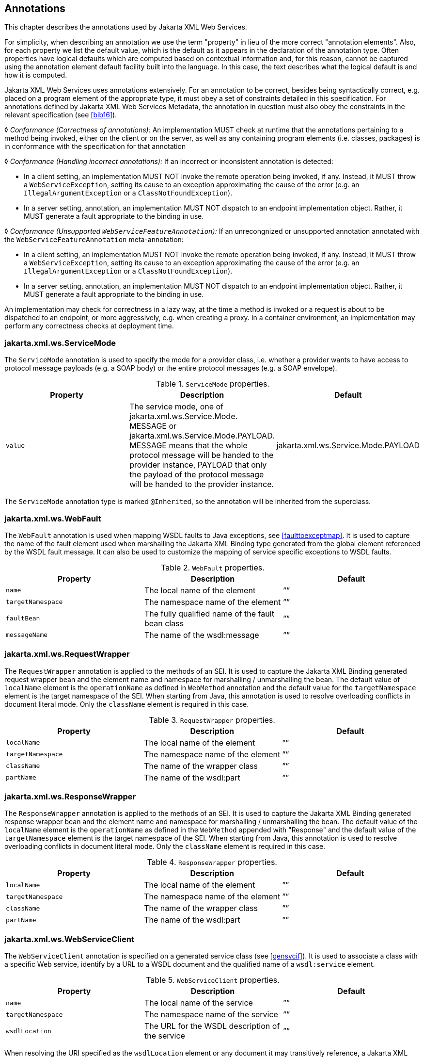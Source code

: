 //
// Copyright (c) 2020 Contributors to the Eclipse Foundation
//

[[metadata]]
== Annotations

This chapter describes the annotations used by Jakarta XML Web Services.

For simplicity, when describing an annotation we use the term
"property" in lieu of the more correct "annotation elements". Also,
for each property we list the default value, which is the default as it
appears in the declaration of the annotation type. Often properties have
logical defaults which are computed based on contextual information and,
for this reason, cannot be captured using the annotation element default
facility built into the language. In this case, the text describes what
the logical default is and how it is computed.

Jakarta XML Web Services uses annotations extensively. For an annotation to be
correct, besides being syntactically correct, e.g. placed on a program
element of the appropriate type, it must obey a set of constraints
detailed in this specification. For annotations defined by Jakarta XML Web Services Metadata,
the annotation in question must also obey the constraints in the relevant
specification (see <<bib16>>).

&#9674; _Conformance (Correctness of annotations):_ An implementation MUST check at runtime
that the annotations pertaining to a method being invoked, either on the
client or on the server, as well as any containing program elements
(i.e. classes, packages) is in conformance with the specification for
that annotation

&#9674; _Conformance (Handling incorrect annotations):_
If an incorrect or inconsistent annotation is detected:

* In a client setting, an implementation MUST NOT invoke the remote
operation being invoked, if any. Instead, it MUST throw a
`WebServiceException`, setting its cause to an exception approximating
the cause of the error (e.g. an `IllegalArgumentException` or a
`ClassNotFoundException`).
* In a server setting, annotation, an implementation MUST NOT dispatch
to an endpoint implementation object. Rather, it MUST generate a fault
appropriate to the binding in use.

&#9674; __Conformance (Unsupported __``__WebServiceFeatureAnnotation__``__):__
If an unrecongnized or unsupported annotation annotated
with the `WebServiceFeatureAnnotation` meta-annotation:

* In a client setting, an implementation MUST NOT invoke the remote
operation being invoked, if any. Instead, it MUST throw a
`WebServiceException`, setting its cause to an exception approximating
the cause of the error (e.g. an `IllegalArgumentException` or a
`ClassNotFoundException`).
* In a server setting, annotation, an implementation MUST NOT dispatch
to an endpoint implementation object. Rather, it MUST generate a fault
appropriate to the binding in use.

An implementation may check for correctness in a lazy way, at the time a
method is invoked or a request is about to be dispatched to an endpoint,
or more aggressively, e.g. when creating a proxy. In a container
environment, an implementation may perform any correctness checks at
deployment time.

[[mdservicemode]]
=== jakarta.xml.ws.ServiceMode

The `ServiceMode` annotation is used to specify the mode for a provider
class, i.e. whether a provider wants to have access to protocol message
payloads (e.g. a SOAP body) or the entire protocol messages (e.g. a SOAP
envelope).


[id="Table 7.1"]
.`ServiceMode` properties.
[cols=",,",options="header"]
|==================================
|Property   |Description    |Default
|`value`      |The service mode, one of
jakarta.xml.ws.Service.Mode. MESSAGE or
jakarta.xml.ws.Service.Mode.PAYLOAD.
MESSAGE means that the whole protocol
message will be handed to the provider
instance, PAYLOAD that only the payload of
the protocol message will be handed to the
provider instance.
|jakarta.xml.ws.Service.Mode.PAYLOAD
|==================================

The `ServiceMode` annotation type is marked `@Inherited`, so the
annotation will be inherited from the superclass.

[[mdwebfault]]
=== jakarta.xml.ws.WebFault

The `WebFault` annotation is used when mapping WSDL faults to Java
exceptions, see <<faulttoexceptmap>>. It is used to capture the
name of the fault element used when marshalling the Jakarta XML Binding type generated
from the global element referenced by the WSDL fault message. It can
also be used to customize the mapping of service specific exceptions to
WSDL faults.

[id="Table 7.2"]
.`WebFault` properties.
[cols=",,",options="header"]
|==================================
|Property   |Description                        |Default
|`name`     |The local name of the element      |””
|`targetNamespace`  |The namespace name of the element  |””
|`faultBean`    |The fully qualified name of the fault bean class   |””
|`messageName`  |The name of the wsdl:message   |””
|==================================


[[mdrequestWrapper]]
=== jakarta.xml.ws.RequestWrapper

The `RequestWrapper` annotation is applied to the methods of an SEI. It
is used to capture the Jakarta XML Binding generated request wrapper bean and the
element name and namespace for marshalling / unmarshalling the bean. The
default value of `localName` element is the `operationName` as defined
in `WebMethod` annotation and the default value for the
`targetNamespace` element is the target namespace of the SEI. When
starting from Java, this annotation is used to resolve overloading
conflicts in document literal mode. Only the `className` element is
required in this case.

[id="Table 7.3"]
.`RequestWrapper` properties.
[cols=",,",options="header"]
|==================================
|Property   |Description        |Default
|`localName`    |The local name of the element  |””
|`targetNamespace`  |The namespace name of the element  |””
|`className`    |The name of the wrapper class  |””
|`partName`     |The name of the wsdl:part  |””
|==================================

[[mdresponseWrapper]]
=== jakarta.xml.ws.ResponseWrapper

The `ResponseWrapper` annotation is applied to the methods of an SEI. It
is used to capture the Jakarta XML Binding generated response wrapper bean and the
element name and namespace for marshalling / unmarshalling the bean. The
default value of the `localName` element is the `operationName` as
defined in the `WebMethod` appended with "Response" and the default
value of the `targetNamespace` element is the target namespace of the
SEI. When starting from Java, this annotation is used to resolve
overloading conflicts in document literal mode. Only the `className`
element is required in this case.

[id="Table 7.4"]
.`ResponseWrapper` properties.
[cols=",,",options="header"]
|==================================
|Property   |Description    |Default
|`localName`    |The local name of the element  |””
|`targetNamespace`  |The namespace name of the element  |””
|`className`    |The name of the wrapper class  |””
|`partName`     |The name of the wsdl:part  |””
|==================================


[[mdwebsvcclient]]
=== jakarta.xml.ws.WebServiceClient

The `WebServiceClient` annotation is specified on a generated service
class (see <<gensvcif>>). It is used to associate a class with a specific
Web service, identify by a URL to a WSDL document and the qualified name
of a `wsdl:service` element.

[id="Table 7.5"]
.`WebServiceClient` properties.
[cols=",,",options="header"]
|==================================
|Property   |Description    |Default
|`name`     |The local name of the service  |””
|`targetNamespace`  |The namespace name of the service  |””
|`wsdlLocation` |The URL for the WSDL description of the service |””
|==================================

When resolving the URI specified as the `wsdlLocation` element or any
document it may transitively reference, a Jakarta XML Web Services implementation MUST use
the catalog facility defined in <<catalogfacility>>.

[[mdwebendpoint]]
=== jakarta.xml.ws.WebEndpoint

The `WebEndpoint` annotation is specified on the ``get``__PortName__``()``
methods of a generated service class (see <<gensvcif>>). It is used to
associate a get method with a specific `wsdl:port`, identified by its
local name (a `NCName`).

[id="Table 7.6"]
.`WebEndpoint` properties.
[cols=",,",options="header"]
|==================================
|Property   |Description    |Default
|`name`     |The local name of the port  |””
|==================================

[[example-5]]
==== Example

The following shows a WSDL extract and the resulting generated service
class.

[source,java,numbered]
-------------
<!-- WSDL extract -->
<wsdl:service name="StockQuoteService">
  <wsdl:port name="StockQuoteHTTPPort" binding="StockQuoteHTTPBinding"/>
  <wsdl:port name="StockQuoteSMTPPort" binding="StockQuoteSMTPBinding"/>
</wsdl:service>

// Generated Service Class
@WebServiceClient(name="StockQuoteService",
                  targetNamespace="...",
                  wsdlLocation="...")
public class StockQuoteService extends jakarta.xml.ws.Service {
    public StockQuoteService() {
        super(wsdlLocation_fromAnnotation, serviceName_fromAnnotation);
    }

    public StockQuoteService(String wsdlLocation, QName serviceName) {
        super(wsdlLocation, serviceName);
    }

    // Other StockQuoteService constructors
    ...

    @WebEndpoint(name="StockQuoteHTTPPort")
    public StockQuoteProvider getStockQuoteHTTPPort() {
        return super.gePort(portName, StockQuoteProvider.class);
    }

    @WebEndpoint(name="StockQuoteHTTPPort")
    public StockQuoteProvider getStockQuoteHTTPPort(WebServiceFeature... f) {
        return super.gePort(portName, StockQuoteProvider.class, f);
    }

    @WebEndpoint(name="StockQuoteSMTPPort")
    public StockQuoteProvider getStockQuoteSMTPPort() {
        return super.getPort(portName, StockQuoteProvider.class);
    }

    @WebEndpoint(name="StockQuoteSMTPPort")
    public StockQuoteProvider getStockQuoteSMTPPort(WebServiceFeature... f) {
        return super.getPort(portName, StockQuoteProvider.class, f);
    }
}
-------------

[[mdwebsvcprovider]]
=== jakarta.xml.ws.WebServiceProvider

The `WebServiceProvider` annotation is specified on classes that
implement a strongly typed `jakarta.xml.ws.Provider`. It is used to
declare that a class that satisfies the requirements for a provider (see
<<providersvcapi>>) does indeed define a Web service endpoint, much like
the `WebService` annotation does for SEI-based endpoints.

The `WebServiceProvider` and `WebService` annotations are mutually
exclusive.

&#9674; _Conformance (WebServiceProvider and WebService):_ A class annotated with the
`WebServiceProvider` annotation MUST NOT carry a `WebService`
annotation.

[id="Table 7.7"]
.`WebServiceProvider` properties.
[cols=",,",options="header"]
|==================================
|Property   |Description    |Default
|`wsdlLocation` |The URL for the WSDL description   |””
|`serviceName`  |The name of the service        |””
|`portName`     |The name of the port       |””
|`targetNamespace`  |The target namespace for the service   |””
|==================================

When resolving the URL specified as the `wsdlLocation` element or any
document it may transitively reference, a Jakarta XML Web Services implementation MUST use
the catalog facility defined in <<catalogfacility>>.

[[mdbindingtype]]
=== jakarta.xml.ws.BindingType

The `BindingType` annotation is applied to an endpoint implementation
class. It specifies the binding to use when publishing an endpoint of
this type.

[id="Table 7.8"]
.`BindingType` properties.
[cols=",,",options="header"]
|==================================
|Property   |Description    |Default
|`value` |The binding ID (a URI)   |””
|==================================

The default binding for an endpoint is the SOAP 1.1/HTTP one (see <<soapbindchap>>).

[[mdwebsvcref]]
=== jakarta.xml.ws.WebServiceRef

The `WebServiceRef` annotation is used to declare a reference to a Web
service. It follows the resource pattern exemplified by the
`jakarta.annotation.Resource` annotation in Jakarta Annotations <<bib35>>.

The injected references of `WebServiceRef` annotation are not guaranteed
to be thread safe. If the references are accessed by multiple threads,
usual synchronization techinques can be used to support multiple
threads.

The `WebServiceRef` annotation is required to be honored when running on
the Jakarta EE platform, where it is subject to the common resource
injection rules described by the platform specification <<bib36>>.

The injected references of `WebServiceRef` annotation can be configured
with the corresponding features of annotations annotated with
`WebServiceFeatureAnnotation` annotations. For example, a SEI reference
can be configured with the MTOM web service feature using `@MTOM`.
Similarly, a generated service reference can be configured with web
service features using the corresponding `WebServiceFeatureAnnotation`
annotations. Jakarta XML Web Services specification defines three standard features
AddressingFeature, MTOMFeature and RespectBindingFeature that can be
used while creating proxy instances. However, there are no standard
features that can be used while creating service instances in the
current specification. A Jakarta XML Web Services implementation may define its own
features but they will be non-portable across all Jakarta XML Web Services
implementations.

If a Jakarta XML Web Services implementation encounters an unsupported or unrecognized
annotation annotated with the `WebServiceFeatureAnnotation` that is
specified with `@WebServiceRef`, an error MUST be given.


[id="Table 7.9"]
.`WebServiceRef` properties.
[cols=",,",options="header"]
|==================================
|Property   |Description    |Default
|`name`     |The name identifying the Web service reference.    |””
|`wsdlLocation`     |A URL pointing to the location of the WSDL
document for the service being referred to.|””
|`type`     |The resource type as a Java class object   |`Object.class`
|`value`        |The service type as a Java class object    |`Service.class`
|`mappedName`       |A product specific name that this resource should be mapped to.    |””
|`lookup`       |A portable JNDI lookup name that resolves
to the target web service reference.   |””
|==================================


The name of the resource, as defined by the `name` element (or
defaulted) is a name that is local to the application component using
the resource.
The name can be absolute JNDI name(with a logical namespace) or relative
to the JNDI java:comp/env namespace.
Many application servers provide a way to map these local names to names
of resources known to the application server. This `mappedName` is often
a global JNDI name, but may be a name of any form. Application servers
are not required to support any particular form or type of mapped name,
nor the ability to use mapped names. A mapped name is product-dependent
and often installation-dependent. No use of a mapped name is portable.
A defined reference can be resolved using a portable JNDI name provided
by `lookup` element. In this case, it is an error if there are any
circular dependencies between entries of references. Similarly, it is an
error if looking up the specified JNDI name results in a resource whose
type is not compatible with the reference being created. Since this
"lookup" functionality is just resolving to an already defined
reference, only `name` can be specified with `lookup` (doesn’t require
any other metadata like `wsdlLocation` etc.).

There are two uses to the `WebServiceRef` annotation:

. To define a reference whose type is a generated service class. In
this case, the `type` and `value` element will both refer to the
generated service class type. Moreover, if the reference type can be
inferred by the field/method declaration the annotation is applied to,
the `type` and `value` elements MAY have the default value
(`Object.class`, that is). If the type cannot be inferred, then at least
the `type` element MUST be present with a non-default value.
. To define a reference whose type is a SEI. In this case, the `type`
element MAY be present with its default value if the type of the
reference can be inferred from the annotated field/method declaration,
but the `value` element MUST always be present and refer to a generated
service class type (a subtype of `jakarta.xml.ws.Service`).

The `wsdlLocation` element, if present, overrides the WSDL location
information specified in the `WebService` annotation of the referenced
generated service class.

When resolving the URI specified as the `wsdlLocation` element or any
document it may transitively reference, a Jakarta XML Web Services implementation MUST use
the catalog facility defined in <<catalogfacility>>.

[[example-6]]
==== Example

The following shows both uses of the `WebServiceRef` annotation.

[source,java,numbered]
-------------
// Generated Service Class

@WebServiceClient(name="StockQuoteService",
                  targetNamespace="...",
                  wsdlLocation="...")
public class StockQuoteService extends jakarta.xml.ws.Service {
    ...

    @WebEndpoint(name="StockQuoteHTTPPort")
    StockQuoteProvider getStockQuoteHTTPPort() { ... };

    @WebEndpoint(name="StockQuoteHTTPPort")
    StockQuoteProvider getStockQuoteHTTPPort(WebServiceFeature ... f) { ... };

    @WebEndpoint(name="StockQuoteSMTPPort")
    StockQuoteProvider getStockQuoteSMTPPort() { ... };

    @WebEndpoint(name="StockQuoteSMTPPort")
    StockQuoteProvider getStockQuoteSMTPPort(WebServiceFeature ... f) { ... };
}

// Generated SEI

@WebService(name="StockQuoteProvider",
            targetNamespace="...")
public interface StockQuoteProvider {
    Double getStockQuote(String ticker);
}

// Sample client code

@Stateless
public class ClientComponent {

    // WebServiceRef using the generated service interface type
    @WebServiceRef
    public StockQuoteService stockQuoteService;

    // WebServiceRef using the SEI type
    // stockQuoteProvider proxy is configured with MTOM feature
    @MTOM
    @WebServiceRef(StockQuoteService.class)
    private StockQuoteProvider stockQuoteProvider;


    // other methods go here...
}
-------------

[[mdwebsvcrefs]]
=== jakarta.xml.ws.WebServiceRefs

The `WebServiceRefs` annotation is used to declare multiple references
to Web services on a single class. It is necessary to work around the
limition against specifying repeated annotations of the same type on any
given class, which prevents listing multiple `javax.ws.WebServiceRef`
annotations one after the other. This annotation follows the resource
pattern exemplified by the `jakarta.annotation.Resources` annotation in
Jakarta Annotations <<bib35>>.

Since no name and type can be inferred in this case, each
`WebServiceRef` annotation inside a `WebServiceRefs` MUST contain `name`
and `type` elements with non-default values.

The `WebServiceRef` annotation is required to be honored when running on
the Jakarta EE platform, where it is subject to the common resource
injection rules described by the platform specification <<bib36>>.

[id="Table 7.10"]
.`WebServiceRefs` properties.
[cols=",,",options="header"]
|==================================
|Property   |Description    |Default
|`value`        |An array of `WebServiceRef` annotations, each defining a web
service reference. |`{}`
|==================================

There is no way to associate web service features with the injected
instances of this annotation. If an instance needs to be configured with
the web service features, use @WebServiceRef to inject the resource
along with its features.

[[example-7]]
==== Example

The following shows how to use the `WebServiceRefs` annotation to
declare at the class level two web service references. The first one
uses the SEI type, while the second one uses a generated service class
type.

[source,java,numbered]
-------------
@WebServiceRefs({@WebServiceRef(name="accounting"
                                type=AccountingPortType.class,
                                value=AccountingService.class),
                 @WebServiceRef(name="payroll",
                                type=PayrollService.class)})
@Stateless
public MyComponent {

    // methods using the declared resources go here...
}
-------------

[[mdjsr181]]
=== Annotations Defined by Jakarta XML Web Services Metadata

In addition to the annotations defined in the preceding sections, Jakarta
XML Web Services uses several annotations defined by Jakarta
XML Web Services Metadata.

&#9674; _Conformance (Jakarta XML Web Services Metadata conformance):_ A Jakarta XML Web
Services 3.0 implementation MUST be conformant to the Jakarta XML Web Services
profile of Jakarta XML Web Services Metadata 2.0<<bib16>>.

As a convenience to the reader, the following sections reproduce the
definition of the Jakarta XML Web Services Metadata annotations applicable to Jakarta XML Web Services.

[[mdwebservice]]
==== jakarta.jws.WebService

[source,java,numbered]
-------------
@Target({TYPE})
public @interface WebService {
    String name() default "";
    String targetNamespace() default "";
    String serviceName() default "";
    String wsdlLocation() default "";
    String endpointInterface() default "";
    String portName() default "";
};
-------------

Consistently with the URI resolution process in Jakarta XML Web Services, when resolving
the URI specified as the `wsdlLocation` element or any document it may
transitively reference, a Jakarta XML Web Services implementation MUST use the catalog
facility defined in <<catalogfacility>>.

[[mdwebmethod]]
==== jakarta.jws.WebMethod

[source,java,numbered]
-------------
@Target({METHOD})
public @interface WebMethod {
    String operationName() default "";
    String action() default "" ;
    boolean exclude() default false;
};
-------------

[[mdoneway]]
==== jakarta.jws.OneWay

[source,java,numbered]
-------------
@Target({METHOD})
public @interface Oneway {
};
-------------

[[mdwebparam]]
==== jakarta.jws.WebParam

[source,java,numbered]
-------------
@Target({PARAMETER})
public @interface WebParam {
    enum Mode { IN, OUT, INOUT };

    String name() default "";
    String targetNamespace() default "";
    Mode mode() default Mode.IN;
    boolean header() default false;
    String partName() default "";
};
-------------

[[mdwebresult]]
==== jakarta.jws.WebResult
[source,java,numbered]
-------------
@Target({METHOD})
public @interface WebResult {
    String name() default "return";
    String targetNamespace() default "";
    boolean header() default false;
    String partName() default "";
};
-------------

[[mdsoapbinding]]
==== jakarta.jws.SOAPBinding

[source,java,numbered]
-------------
@Target({TYPE, METHOD})
public @interface SOAPBinding {
    enum Style { DOCUMENT, RPC }

    enum Use { LITERAL, ENCODED }

    enum ParameterStyle { BARE, WRAPPED }

    Style style() default Style.DOCUMENT;
    Use use() default Use.LITERAL;
    ParameterStyle parameterStyle() default ParameterStyle.WRAPPED;
}
-------------

[[mdhandlerchain]]
==== jakarta.jws.HandlerChain
[source,java,numbered]
-------------
@Target({TYPE})
public @interface HandlerChain {
    String file();
    String name() default "";
}
-------------

[[action]]
=== jakarta.xml.ws.Action

The `Action` annotation is applied to the methods of a SEI. It is used
to specify the `input`, `output`, `fault` WS-Addressing Action values
associated with the annotated method.

For such a method, the mapped operation in the generated WSDL’s
`wsam:Action` attribute on the WSDL `input`, `output` and `fault`
messages of the WSDL operation is based upon which attributes of the
Action annotation have been specified. The `wsam:Action` computation
algorithm is specified in <<wsamComputation>>

[id="Table 7.11"]
.`Action` properties.
[cols=",,",options="header"]
|==================================
|Property   |Description    |Default
|`fault`    |Array of `FaultAction` for the `wsdl:fault` s of the operation |””
|`input`    |Action for the `wsdl:input` of the operation |””
|`output`   |Action for the `wsdl:output` of the operation    |””
|==================================


[[faultaction]]
=== jakarta.xml.ws.FaultAction

The `FaultAction` annotation is used within the `Action` annotation to
specify the WS-Addressing Action of a service specific exception as
defined by <<j2w11except>>.

The `wsam:Action` attribute value in the fault message in the generated
WSDL operation mapped for an exception class is equal to the
corresponding `value` in the FaultAction. The `wsam:Action` computation
algorithm is specified in <<wsamComputation>>

[id="Table 7.12"]
.`FaultAction` properties.
[cols=",,",options="header"]
|==================================
|Property   |Description    |Default
|`value`        |Action for the `wsdl:fault` of the operation   |””
|`output`       |Name of the exception class    |no defaults required property
|==================================

[[webservfeatureannotation]]
=== jakarta.xml.ws.spi.WebServiceFeatureAnnotation

The `WebServiceFeatureAnnotation` is a meta-annotation used by a Jakarta XML Web Services
implementation to identify other annotations as ``WebServiceFeature``s.
Jakarta XML Web Services provides the following annotations as `WebServiceFeatures`:
`jakarta.xml.ws.soap.Addressing`, `jakarta.xml.ws.soap.MTOM`, and
`jakarta.xml.ws.RespectBinding`. If a Jakarta XML Web Services implementation encounters an
annotation annotated with the `WebServiceFeatureAnnotation` that it does
not support or recognize an ERROR MUST be given.

[id="Table 7.13"]
.`WebServiceFeatureAnnotation` properties.
[cols=",,",options="header"]
|==================================
|Property   |Description    |Default
|`id`        |Unique identifier for the
`WebServiceFeature` represented by the
annotated annotation.   |No defaults required property
|`bean`       |The class name of a derived
`WebServiceFeature` class associated with
the annotated annotation.    |No defaults required property
|==================================

The following shows how the `Addressing` annotation uses the
`WebServiceFeatureAnnotation` meta-annotation.

[source,java,numbered]
-------------
@WebServiceFeatureAnnotation(id=AddressingFeature.ID,
                             bean=AddressingFeature.class)
public @interface Addressing {
    /**
     * Specifies if this feature is enabled or disabled.
     */
    boolean enabled() default true;

    /**
     * Property to determine whether WS-Addressing
     * headers MUST be present on incoming messages.
     */
    boolean required() default false;
}
-------------

[[addrannotation]]
==== jakarta.xml.ws.soap.Addressing

The `Addressing` annotation is applied to an endpoint implementation
class and to an injected web service proxy reference. It is used to
control the use of WS-Addressing<<bib26>><<bib37>><<bib27>>.
It corresponds with the `AddressingFeature` described in <<addressingfeature>>.

[id="Table 7.14"]
.`Addressing` properties.
[cols=",,",options="header"]
|==================================
|Property   |Description    |Default
|`enabled`  |Specifies if WS-Addressing is enabled or not.  |true
|`required` |Specifies Adddressing headers MUST be present on incoming messages. |false
|`responses`    |If addressing is enabled, this property determines if endpoint requires
the use of anonymous responses, or non-anonymous responses, or all. |`Responses.ALL`
|==================================

The generated WSDL must indicate the use of addressing as specified in
the <<j2w11svcports>>. The runtime requirements of enabling
addressing for SOAP binding are specified in <<addressing>>.

[[mtomannotation]]
==== jakarta.xml.ws.soap.MTOM

The `MTOM` annotation is applied to an endpoint implementation class
and to an injected web service proxy reference.
It is used to control the use of MTOM. It corresponds to the
`MTOMFeature` described in <<mtomfeature>>.

[id="Table 7.15"]
.`MTOM` properties.
[cols=",,",options="header"]
|==================================
|Property   |Description    |Default
|`enabled`  |Specifies if MTOM is enabled or not.  |true
|`threshold` |Specifies the size in bytes that binary data SHOULD be before
being sent as an attachment. |0
|==================================

[[respbindingannotation]]
==== jakarta.xml.ws.RespectBinding

The `RespectBinding` annotation is applied to an endpoint implementation
class and to an injected web service proxy reference.
It is used to control whether a Jakarta XML Web Services implementation MUST
respect/honor the contents of the `wsdl:binding` associated with an
endpoint. It has a corresponding `RespectBindingFeature` described in
<<respbindfeature>>.

[id="Table 7.16"]
`RespectBinding` properties.
[cols=",,",options="header"]
|==================================
|Property   |Description    |Default
|`enabled`  |Specifies whether the wsdl:binding must be
respected or not.  |true
|==================================
